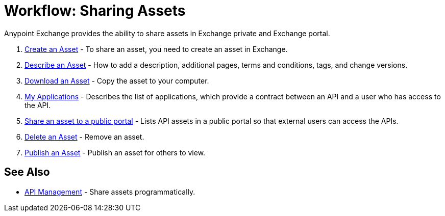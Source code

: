 = Workflow: Sharing Assets

Anypoint Exchange provides the ability to share assets in Exchange private and Exchange portal. 

. link:/anypoint-exchange/to-create-an-asset[Create an Asset] - To share an asset, you need to create an asset in Exchange.
. link:/anypoint-exchange/to-describe-an-asset[Describe an Asset] - How to add a description, additional pages, terms and conditions, tags, and change versions.
. link:/anypoint-exchange/to-download-an-asset[Download an Asset] - Copy the asset to your computer.
. link:/anypoint-exchange/about-my-applications[My Applications] - Describes the list of applications, which provide a contract between an API and a user who has access to the API.
. link:/anypoint-exchange/to-share-api-asset-to-portal[Share an asset to a public portal] - Lists API assets in a public portal so that external users can access the APIs.
. link:/anypoint-exchange/to-delete-asset[Delete an Asset] - Remove an asset.
. link:/anypoint-exchange/to-publish-an-asset[Publish an Asset] - Publish an asset for others to view.

== See Also

*  link:/anypoint-exchange/about-api-use[API Management] - Share assets programmatically.
